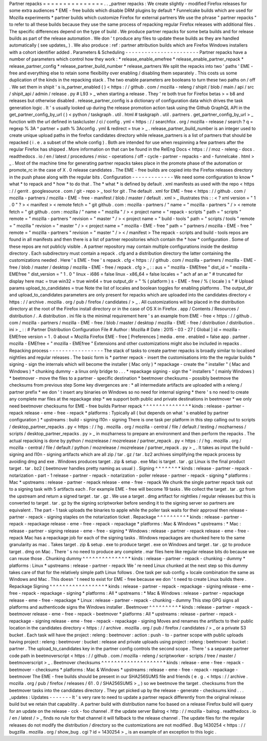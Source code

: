 Partner
repacks
=
=
=
=
=
=
=
=
=
=
=
=
=
=
=
.
.
_partner
repacks
:
We
create
slightly
-
modified
Firefox
releases
for
some
extra
audiences
*
EME
-
free
builds
which
disable
DRM
plugins
by
default
*
Funnelcake
builds
which
are
used
for
Mozilla
experiments
*
partner
builds
which
customize
Firefox
for
external
partners
We
use
the
phrase
"
partner
repacks
"
to
refer
to
all
these
builds
because
they
use
the
same
process
of
repacking
regular
Firefox
releases
with
additional
files
.
The
specific
differences
depend
on
the
type
of
build
.
We
produce
partner
repacks
for
some
beta
builds
and
for
release
builds
as
part
of
the
release
automation
.
We
don
'
t
produce
any
files
to
update
these
builds
as
they
are
handled
automatically
(
see
updates_
)
.
We
also
produce
:
ref
:
partner
attribution
builds
which
are
Firefox
Windows
installers
with
a
cohort
identifier
added
.
Parameters
&
Scheduling
-
-
-
-
-
-
-
-
-
-
-
-
-
-
-
-
-
-
-
-
-
-
-
Partner
repacks
have
a
number
of
parameters
which
control
how
they
work
:
*
release_enable_emefree
*
release_enable_partner_repack
*
release_partner_config
*
release_partner_build_number
*
release_partners
We
split
the
repacks
into
two
'
paths
'
EME
-
free
and
everything
else
to
retain
some
flexibility
over
enabling
/
disabling
them
separately
.
This
costs
us
some
duplication
of
the
kinds
in
the
repacking
stack
.
The
two
enable
parameters
are
booleans
to
turn
these
two
paths
on
/
off
.
We
set
them
in
shipit
'
s
is_partner_enabled
(
)
<
https
:
/
/
github
.
com
/
mozilla
-
releng
/
shipit
/
blob
/
main
/
api
/
src
/
shipit_api
/
admin
/
release
.
py
#
L93
>
_
when
starting
a
release
.
They
'
re
both
true
for
Firefox
betas
>
=
b8
and
releases
but
otherwise
disabled
.
release_partner_config
is
a
dictionary
of
configuration
data
which
drives
the
task
generation
logic
.
It
'
s
usually
looked
up
during
the
release
promotion
action
task
using
the
Github
GraphQL
API
in
the
get_partner_config_by_url
(
)
<
python
/
taskgraph
.
util
.
html
#
taskgraph
.
util
.
partners
.
get_partner_config_by_url
>
_
function
with
the
url
defined
in
taskcluster
/
ci
/
config
.
yml
<
https
:
/
/
searchfox
.
org
/
mozilla
-
release
/
search
?
q
=
regexp
%
3A
^
partner
+
path
%
3Aconfig
.
yml
&
redirect
=
true
>
_
.
release_partner_build_number
is
an
integer
used
to
create
unique
upload
paths
in
the
firefox
candidates
directory
while
release_partners
is
a
list
of
partners
that
should
be
repacked
(
i
.
e
.
a
subset
of
the
whole
config
)
.
Both
are
intended
for
use
when
respinning
a
few
partners
after
the
regular
Firefox
has
shipped
.
More
information
on
that
can
be
found
in
the
RelEng
Docs
<
https
:
/
/
moz
-
releng
-
docs
.
readthedocs
.
io
/
en
/
latest
/
procedures
/
misc
-
operations
/
off
-
cycle
-
partner
-
repacks
-
and
-
funnelcake
.
html
>
_
.
Most
of
the
machine
time
for
generating
partner
repacks
takes
place
in
the
promote
phase
of
the
automation
or
promote_rc
in
the
case
of
X
.
0
release
candidates
.
The
EME
-
free
builds
are
copied
into
the
Firefox
releases
directory
in
the
push
phase
along
with
the
regular
bits
.
Configuration
-
-
-
-
-
-
-
-
-
-
-
-
-
We
need
some
configuration
to
know
*
what
*
to
repack
and
*
how
*
to
do
that
.
The
*
what
*
is
defined
by
default
.
xml
manifests
as
used
with
the
repo
<
https
:
/
/
gerrit
.
googlesource
.
com
/
git
-
repo
>
_
tool
for
git
.
The
default
.
xml
for
EME
-
free
<
https
:
/
/
github
.
com
/
mozilla
-
partners
/
mozilla
-
EME
-
free
-
manifest
/
blob
/
master
/
default
.
xml
>
_
illustrates
this
:
:
<
?
xml
version
=
"
1
.
0
"
?
>
<
manifest
>
<
remote
fetch
=
"
git
github
.
com
:
mozilla
-
partners
/
"
name
=
"
mozilla
-
partners
"
/
>
<
remote
fetch
=
"
git
github
.
com
:
mozilla
/
"
name
=
"
mozilla
"
/
>
<
project
name
=
"
repack
-
scripts
"
path
=
"
scripts
"
remote
=
"
mozilla
-
partners
"
revision
=
"
master
"
/
>
<
project
name
=
"
build
-
tools
"
path
=
"
scripts
/
tools
"
remote
=
"
mozilla
"
revision
=
"
master
"
/
>
<
project
name
=
"
mozilla
-
EME
-
free
"
path
=
"
partners
/
mozilla
-
EME
-
free
"
remote
=
"
mozilla
-
partners
"
revision
=
"
master
"
/
>
<
/
manifest
>
The
repack
-
scripts
and
build
-
tools
repos
are
found
in
all
manifests
and
then
there
is
a
list
of
partner
repositories
which
contain
the
*
how
*
configuration
.
Some
of
these
repos
are
not
publicly
visible
.
A
partner
repository
may
contain
multiple
configurations
inside
the
desktop
directory
.
Each
subdirectory
must
contain
a
repack
.
cfg
and
a
distribution
directory
the
latter
containing
the
customizations
needed
.
Here
'
s
EME
-
free
'
s
repack
.
cfg
<
https
:
/
/
github
.
com
/
mozilla
-
partners
/
mozilla
-
EME
-
free
/
blob
/
master
/
desktop
/
mozilla
-
EME
-
free
/
repack
.
cfg
>
_
:
:
aus
=
"
mozilla
-
EMEfree
"
dist_id
=
"
mozilla
-
EMEfree
"
dist_version
=
"
1
.
0
"
linux
-
i686
=
false
linux
-
x86_64
=
false
locales
=
"
ach
af
an
ar
"
#
truncated
for
display
here
mac
=
true
win32
=
true
win64
=
true
output_dir
=
"
%
(
platform
)
s
-
EME
-
free
/
%
(
locale
)
s
"
#
Upload
params
upload_to_candidates
=
true
Note
the
list
of
locales
and
boolean
toggles
for
enabling
platforms
.
The
output_dir
and
upload_to_candidates
parameters
are
only
present
for
repacks
which
are
uploaded
into
the
candidates
directory
<
https
:
/
/
archive
.
mozilla
.
org
/
pub
/
firefox
/
candidates
/
>
_
.
All
customizations
will
be
placed
in
the
distribution
directory
at
the
root
of
the
Firefox
install
directory
or
in
the
case
of
OS
X
in
Firefox
.
app
/
Contents
/
Resources
/
distribution
/
.
A
distribution
.
ini
file
is
the
minimal
requirement
here
'
s
an
example
from
EME
-
free
<
https
:
/
/
github
.
com
/
mozilla
-
partners
/
mozilla
-
EME
-
free
/
blob
/
master
/
desktop
/
mozilla
-
EME
-
free
/
distribution
/
distribution
.
ini
>
_
:
:
#
Partner
Distribution
Configuration
File
#
Author
:
Mozilla
#
Date
:
2015
-
03
-
27
[
Global
]
id
=
mozilla
-
EMEfree
version
=
1
.
0
about
=
Mozilla
Firefox
EME
-
free
[
Preferences
]
media
.
eme
.
enabled
=
false
app
.
partner
.
mozilla
-
EMEfree
=
"
mozilla
-
EMEfree
"
Extensions
and
other
customizations
might
also
be
included
in
repacks
.
Repacking
process
-
-
-
-
-
-
-
-
-
-
-
-
-
-
-
-
-
The
stack
of
tasks
to
create
partner
repacks
is
broadly
similar
to
localised
nightlies
and
regular
releases
.
The
basic
form
is
*
partner
repack
-
insert
the
customisations
into
the
the
regular
builds
*
signing
-
sign
the
internals
which
will
become
the
installer
(
Mac
only
)
*
repackage
-
create
the
"
installer
"
(
Mac
and
Windows
)
*
chunking
dummy
-
a
linux
only
bridge
to
.
.
.
*
repackage
signing
-
sign
the
"
installers
"
(
mainly
Windows
)
*
beetmover
-
move
the
files
to
a
partner
-
specific
destination
*
beetmover
checksums
-
possibly
beetmove
the
checksums
from
previous
step
Some
key
divergences
are
:
*
all
intermediate
artifacts
are
uploaded
with
a
releng
/
partner
prefix
*
we
don
'
t
insert
any
binaries
on
Windows
so
no
need
for
internal
signing
*
there
'
s
no
need
to
create
any
complete
mar
files
at
the
repackage
step
*
we
support
both
public
and
private
destinations
in
beetmover
*
we
only
need
beetmover
checksums
for
EME
-
free
builds
Partner
repack
^
^
^
^
^
^
^
^
^
^
^
^
^
^
*
kinds
:
release
-
partner
-
repack
release
-
eme
-
free
-
repack
*
platforms
:
Typically
all
(
but
depends
on
what
'
s
enabled
by
partner
configuration
)
*
upstreams
:
build
-
signing
l10n
-
signing
There
is
one
task
per
platform
in
this
step
calling
out
to
scripts
/
desktop_partner_repacks
.
py
<
https
:
/
/
hg
.
mozilla
.
org
/
mozilla
-
central
/
file
/
default
/
testing
/
mozharness
/
scripts
/
desktop_partner_repacks
.
py
>
_
in
mozharness
to
prepare
an
environment
and
then
perform
the
repacks
.
The
actual
repacking
is
done
by
python
/
mozrelease
/
mozrelease
/
partner_repack
.
py
<
https
:
/
/
hg
.
mozilla
.
org
/
mozilla
-
central
/
file
/
default
/
python
/
mozrelease
/
mozrelease
/
partner_repack
.
py
>
_
.
It
takes
as
input
the
build
-
signing
and
l10n
-
signing
artifacts
which
are
all
zip
/
tar
.
gz
/
tar
.
bz2
archives
simplifying
the
repack
process
by
avoiding
dmg
and
exe
.
Windows
produces
target
.
zip
&
setup
.
exe
Mac
is
target
.
tar
.
gz
Linux
is
the
final
product
target
.
tar
.
bz2
(
beetmover
handles
pretty
naming
as
usual
)
.
Signing
^
^
^
^
^
^
^
*
kinds
:
release
-
partner
-
repack
-
notarization
-
part
-
1
release
-
partner
-
repack
-
notarization
-
poller
release
-
partner
-
repack
-
signing
*
platforms
:
Mac
*
upstreams
:
release
-
partner
-
repack
release
-
eme
-
free
-
repack
We
chunk
the
single
partner
repack
task
out
to
a
signing
task
with
5
artifacts
each
.
For
example
EME
-
free
will
become
19
tasks
.
We
collect
the
target
.
tar
.
gz
from
the
upstream
and
return
a
signed
target
.
tar
.
gz
.
We
use
a
target
.
dmg
artifact
for
nightlies
/
regular
releases
but
this
is
converted
to
target
.
tar
.
gz
by
the
signing
scriptworker
before
sending
it
to
the
signing
server
so
partners
are
equivalent
.
The
part
-
1
task
uploads
the
binaries
to
apple
while
the
poller
task
waits
for
their
approval
then
release
-
partner
-
repack
-
signing
staples
on
the
notarization
ticket
.
Repackage
^
^
^
^
^
^
^
^
^
*
kinds
:
release
-
partner
-
repack
-
repackage
release
-
eme
-
free
-
repack
-
repackage
*
platforms
:
Mac
&
Windows
*
upstreams
:
*
Mac
:
release
-
partner
-
signing
release
-
eme
-
free
-
signing
*
Windows
:
release
-
partner
-
repack
release
-
eme
-
free
-
repack
Mac
has
a
repackage
job
for
each
of
the
signing
tasks
.
Windows
repackages
are
chunked
here
to
the
same
granularity
as
mac
.
Takes
target
.
zip
&
setup
.
exe
to
produce
target
.
exe
on
Windows
and
target
.
tar
.
gz
to
produce
target
.
dmg
on
Mac
.
There
'
s
no
need
to
produce
any
complete
.
mar
files
here
like
regular
release
bits
do
because
we
can
reuse
those
.
Chunking
dummy
^
^
^
^
^
^
^
^
^
^
^
^
^
^
*
kinds
:
release
-
partner
-
repack
-
chunking
-
dummy
*
platforms
:
Linux
*
upstreams
:
release
-
partner
-
repack
We
'
re
need
Linux
chunked
at
the
next
step
so
this
dummy
takes
care
of
that
for
the
relatively
simple
path
Linux
follows
.
One
task
per
sub
config
+
locale
combination
the
same
as
Windows
and
Mac
.
This
doesn
'
t
need
to
exist
for
EME
-
free
because
we
don
'
t
need
to
create
Linux
builds
there
.
Repackage
Signing
^
^
^
^
^
^
^
^
^
^
^
^
^
^
^
^
^
*
kinds
:
release
-
partner
-
repack
-
repackage
-
signing
release
-
eme
-
free
-
repack
-
repackage
-
signing
*
platforms
:
All
*
upstreams
:
*
Mac
&
Windows
:
release
-
partner
-
repackage
release
-
eme
-
free
-
repackage
*
Linux
:
release
-
partner
-
repack
-
chunking
-
dummy
This
step
GPG
signs
all
platforms
and
authenticode
signs
the
Windows
installer
.
Beetmover
^
^
^
^
^
^
^
^
^
*
kinds
:
release
-
partner
-
repack
-
beetmover
release
-
eme
-
free
-
repack
-
beetmover
*
platforms
:
All
*
upstreams
:
release
-
partner
-
repack
-
repackage
-
signing
release
-
eme
-
free
-
repack
-
repackage
-
signing
Moves
and
renames
the
artifacts
to
their
public
location
in
the
candidates
directory
<
https
:
/
/
archive
.
mozilla
.
org
/
pub
/
firefox
/
candidates
/
>
_
or
a
private
S3
bucket
.
Each
task
will
have
the
project
:
releng
:
beetmover
:
action
:
push
-
to
-
partner
scope
with
public
uploads
having
project
:
releng
:
beetmover
:
bucket
:
release
and
private
uploads
using
project
:
releng
:
beetmover
:
bucket
:
partner
.
The
upload_to_candidates
key
in
the
partner
config
controls
the
second
scope
.
There
'
s
a
separate
partner
code
path
in
beetmoverscript
<
https
:
/
/
github
.
com
/
mozilla
-
releng
/
scriptworker
-
scripts
/
tree
/
master
/
beetmoverscript
>
_
.
Beetmover
checksums
^
^
^
^
^
^
^
^
^
^
^
^
^
^
^
^
^
^
^
*
kinds
:
release
-
eme
-
free
-
repack
-
beetmover
-
checksums
*
platforms
:
Mac
&
Windows
*
upstreams
:
release
-
eme
-
free
-
repack
-
repackage
-
beetmover
The
EME
-
free
builds
should
be
present
in
our
SHA256SUMS
file
and
friends
(
e
.
g
.
<
https
:
/
/
archive
.
mozilla
.
org
/
pub
/
firefox
/
releases
/
61
.
0
/
SHA256SUMS
>
_
)
so
we
beetmove
the
target
.
checksums
from
the
beetmover
tasks
into
the
candidates
directory
.
They
get
picked
up
by
the
release
-
generate
-
checksums
kind
.
.
.
_updates
:
Updates
-
-
-
-
-
-
-
It
'
s
very
rare
to
need
to
update
a
partner
repack
differently
from
the
original
release
build
but
we
retain
that
capability
.
A
partner
build
with
distribution
name
foo
based
on
a
release
Firefox
build
will
query
for
an
update
on
the
release
-
cck
-
foo
channel
.
If
the
update
server
Balrog
<
http
:
/
/
mozilla
-
balrog
.
readthedocs
.
io
/
en
/
latest
/
>
_
finds
no
rule
for
that
channel
it
will
fallback
to
the
release
channel
.
The
update
files
for
the
regular
releases
do
not
modify
the
distribution
/
directory
so
the
customizations
are
not
modified
.
Bug
1430254
<
https
:
/
/
bugzilla
.
mozilla
.
org
/
show_bug
.
cgi
?
id
=
1430254
>
_
is
an
example
of
an
exception
to
this
logic
.
